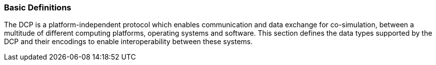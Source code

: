 === Basic Definitions
The DCP is a platform-independent protocol which enables communication and data exchange for co-simulation, between a multitude of different computing platforms, operating systems and software. This section defines the data types supported by the DCP and their encodings to enable interoperability between these systems.
